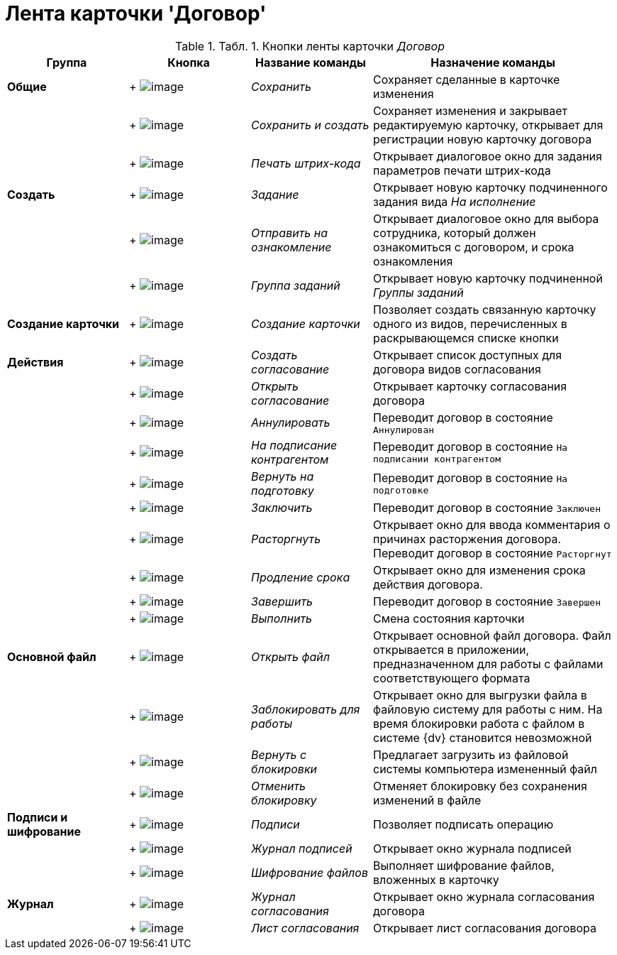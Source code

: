 = Лента карточки 'Договор'

.[.table--title-label]##Табл. 1. ##[.title]##Кнопки ленты карточки _Договор_##
[width="100%",cols="20%,20%,20%,40%",options="header",]
|===
|Группа |Кнопка |Название команды |Назначение команды
|*Общие* | +
image:buttons/Save.png[image] + |[.keyword .parmname]_Сохранить_ |Сохраняет сделанные в карточке изменения
| | +
image:buttons/Save_and_Create.png[image] + |[.keyword .parmname]_Сохранить и создать_ |Сохраняет изменения и закрывает редактируемую карточку, открывает для регистрации новую карточку договора
| | +
image:buttons/Print_BarCode.png[image] + |[.keyword .parmname]_Печать штрих-кода_ |Открывает диалоговое окно для задания параметров печати штрих-кода
|*Создать* | +
image:buttons/Task.png[image] + |[.keyword .parmname]_Задание_ |Открывает новую карточку подчиненного задания вида [.keyword .parmname]_На исполнение_
| | +
image:buttons/Task_to_Familiarize.png[image] + |[.keyword .parmname]_Отправить на ознакомление_ |Открывает диалоговое окно для выбора сотрудника, который должен ознакомиться с договором, и срока ознакомления
| | +
image:buttons/Task_Group.png[image] + |[.keyword .parmname]_Группа заданий_ |Открывает новую карточку подчиненной [.keyword .parmname]_Группы заданий_
|*Создание карточки* | +
image:buttons/Create_a_Card.png[image] + |[.keyword .parmname]_Создание карточки_ |Позволяет создать связанную карточку одного из видов, перечисленных в раскрывающемся списке кнопки
|*Действия* | +
image:buttons/Create_Approval.png[image] + |[.keyword .parmname]_Создать согласование_ |Открывает список доступных для договора видов согласования
| | +
image:buttons/Open_Card_Approval.png[image] + |[.keyword .parmname]_Открыть согласование_ |Открывает карточку согласования договора
| | +
image:buttons/Cancel.png[image] + |[.keyword .parmname]_Аннулировать_ |Переводит договор в состояние `Аннулирован`
| | +
image:buttons/Transfer_to_Sign_Counterparty.png[image] + |[.keyword .parmname]_На подписание контрагентом_ |Переводит договор в состояние `На подписании                 контрагентом`
| | +
image:buttons/Sent_for_Revision.png[image] + |[.keyword .parmname]_Вернуть на подготовку_ |Переводит договор в состояние `На                 подготовке`
| | +
image:buttons/Conclusion.png[image] + |[.keyword .parmname]_Заключить_ |Переводит договор в состояние `Заключен`
| | +
image:buttons/Termination.png[image] + |[.keyword .parmname]_Расторгнуть_ |Открывает окно для ввода комментария о причинах расторжения договора. Переводит договор в состояние `Расторгнут`
| | +
image:buttons/contract_extension.png[image] + |[.keyword .parmname]_Продление срока_ |Открывает окно для изменения срока действия договора.
| | +
image:buttons/Finish.png[image] + |[.keyword .parmname]_Завершить_ |Переводит договор в состояние `Завершен`
| | +
image:buttons/Perform.png[image] + |[.keyword .parmname]_Выполнить_ |Смена состояния карточки
|*Основной файл* | +
image:buttons/Open_Files.png[image] + |[.keyword .parmname]_Открыть файл_ |Открывает основной файл договора. Файл открывается в приложении, предназначенном для работы с файлами соответствующего формата
| | +
image:buttons/Block.png[image] + |[.keyword .parmname]_Заблокировать для работы_ |Открывает окно для выгрузки файла в файловую систему для работы с ним. На время блокировки работа с файлом в системе {dv} становится невозможной
| | +
image:buttons/Return_to_Lock.png[image] + |[.keyword .parmname]_Вернуть с блокировки_ |Предлагает загрузить из файловой системы компьютера измененный файл
| | +
image:buttons/Unlock.png[image] + |[.keyword .parmname]_Отменить блокировку_ |Отменяет блокировку без сохранения изменений в файле
|*Подписи и шифрование* | +
image:buttons/Signature.png[image] + |[.keyword .parmname]_Подписи_ |Позволяет подписать операцию
| | +
image:buttons/Log_Sign.png[image] + |[.keyword .parmname]_Журнал подписей_ |Открывает окно журнала подписей
| | +
image:buttons/ico_signatures_and_coding.png[image] + |[.keyword .parmname]_Шифрование файлов_ |Выполняет шифрование файлов, вложенных в карточку
|*Журнал* | +
image:buttons/Log_Approval.png[image] + |[.keyword .parmname]_Журнал согласования_ |Открывает окно журнала согласования договора
| | +
image:buttons/app_list.png[image] + |[.keyword .parmname]_Лист согласования_ |Открывает лист согласования договора
|===


